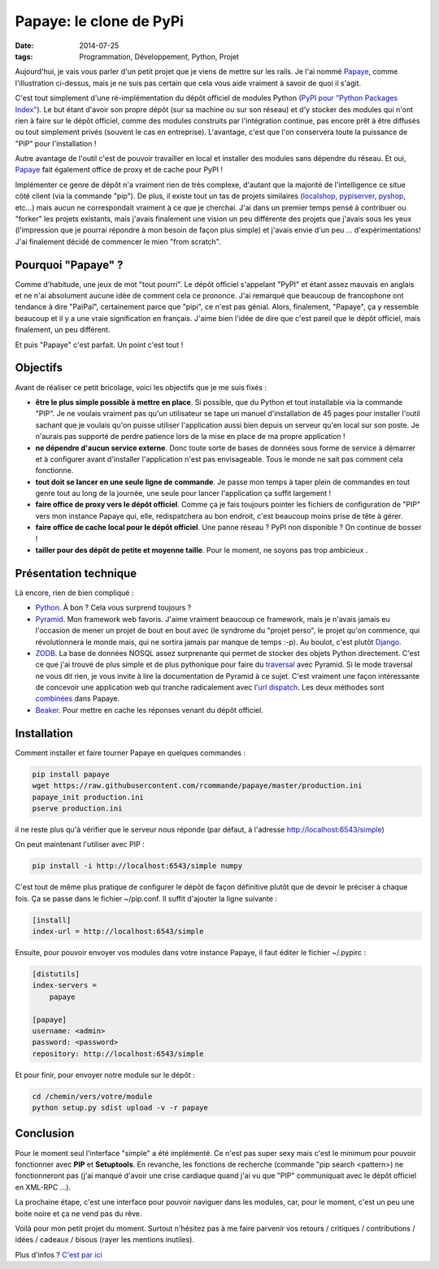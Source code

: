 Papaye: le clone de PyPi
########################
:date: 2014-07-25
:tags: Programmation, Développement, Python, Projet

.. role:: underline
    :class: underline


.. image::  ../pictures/papaya.jpg
   :alt: Papaya de ramyo, sur Flickr
   :align: center
   :width: 960px
   :height: 200px


Aujourd'hui,  je vais vous parler d'un petit projet que je viens de mettre sur les rails.
Je l'ai nommé `Papaye`_, comme l'illustration ci-dessus, mais je ne suis pas certain que cela vous aide vraiment à savoir de quoi il s'agit.

C'est tout simplement d'une ré-implémentation du dépôt officiel de modules Python (`PyPI pour "Python Packages Index"`_). Le but étant d'avoir son propre dépôt (sur sa machine ou sur son réseau) et d'y stocker des modules qui n'ont rien à faire sur le dépôt officiel, comme des modules construits par l'intégration continue, pas encore prêt à être diffusés ou tout simplement privés (souvent le cas en entreprise). L'avantage, c'est que l'on conservera toute la puissance de "PIP" pour l'installation !

Autre avantage de l'outil c'est de pouvoir travailler en local et installer des modules sans dépendre du réseau. Et oui, `Papaye`_ fait également office de proxy et de cache pour PyPI ! 

Implémenter ce genre de dépôt n'a vraiment rien de très complexe, d'autant que la majorité de l'intelligence ce situe côté client (via la commande "pip"). De plus, il existe tout un tas de projets similaires (`localshop`_, `pypiserver`_, `pyshop`_, etc...) mais aucun ne correspondait vraiment à ce que je cherchai. J'ai dans un premier temps pensé à contribuer ou "forker" les projets existants, mais j'avais finalement une vision un peu différente des projets que j'avais sous les yeux (l'impression que je pourrai répondre à mon besoin de façon plus simple) et j'avais envie d'un peu ... d'expérimentations! J'ai finalement décidé de commencer le mien "from scratch".

Pourquoi "Papaye" ?
===================

Comme d'habitude, une jeux de mot "tout pourri". Le dépôt officiel s'appelant "PyPI" et étant assez mauvais en anglais et ne n'ai absolument aucune idée de comment cela ce prononce. J'ai remarqué que beaucoup de francophone ont tendance à dire "PaïPaï", certainement parce que "pipi", ce n'est pas génial. Alors, finalement, "Papaye", ça y ressemble beaucoup et il y a une vraie signification en français. J'aime bien l'idée de dire que c'est pareil que le dépôt officiel, mais finalement, un peu différent.

Et puis "Papaye" c'est parfait. Un point c'est tout !

Objectifs
=========

Avant de réaliser ce petit bricolage, voici les objectifs que je me suis fixés :

- **être le plus simple possible à mettre en place**. Si possible, que du Python et tout installable via la commande "PIP". Je ne voulais vraiment pas qu'un utilisateur se tape un manuel d'installation de 45 pages pour installer l'outil sachant que je voulais qu'on puisse utiliser l'application aussi bien depuis un serveur qu'en local sur son poste. Je n'aurais pas supporté de perdre patience lors de la mise en place de ma propre application !
- **ne dépendre d'aucun service externe**. Donc toute sorte de bases de données sous forme de service à démarrer et à configurer avant d'installer l'application n'est pas envisageable. Tous le monde ne sait pas comment cela fonctionne.
- **tout doit se lancer en une seule ligne de commande**. Je passe mon temps à taper plein de commandes en tout genre tout au long de la journée, une seule pour lancer l'application ça suffit largement !
- **faire office de proxy vers le dépôt officiel**. Comme ça je fais toujours pointer les fichiers de configuration de "PIP" vers mon instance Papaye qui, elle, redispatchera au bon endroit, c'est beaucoup moins prise de tête à gérer.
- **faire office de cache local pour le dépôt officiel**. Une panne réseau ? PyPI non disponible ? On continue de bosser !  
- **tailler pour des dépôt de petite et moyenne taille**. Pour le moment, ne soyons pas trop ambicieux .

Présentation technique
======================

Là encore, rien de bien compliqué :

- `Python`_. À bon ? Cela vous surprend toujours ?
- `Pyramid`_. Mon framework web favoris. J'aime vraiment beaucoup ce framework, mais je n'avais jamais eu l'occasion de mener un projet de bout en bout avec (le syndrome du "projet perso", le projet qu'on commence, qui révolutionnera le monde mais, qui ne sortira jamais par manque de temps :-p). Au boulot, c'est plutôt `Django`_.
- `ZODB`_. La base de données NOSQL assez surprenante qui permet de stocker des objets Python directement. C'est ce que j'ai trouvé de plus simple et de plus pythonique pour faire du `traversal`_ avec Pyramid. Si le mode traversal ne vous dit rien, je vous invite à lire la documentation de Pyramid à ce sujet. C'est vraiment une façon intéressante de concevoir une application web qui tranche radicalement avec l'`url dispatch`_. Les deux méthodes sont `combinées`_ dans Papaye.
- `Beaker`_. Pour mettre en cache les réponses venant du dépôt officiel.

Installation
============

Comment installer et faire tourner Papaye en quelques commandes :

.. code-block:: shell-session

    pip install papaye
    wget https://raw.githubusercontent.com/rcommande/papaye/master/production.ini
    papaye_init production.ini
    pserve production.ini

il ne reste plus qu'à vérifier que le serveur nous réponde (par défaut, à l'adresse http://localhost:6543/simple) 

On peut maintenant l'utiliser avec PIP :

.. code-block:: shell-session
    
    pip install -i http://localhost:6543/simple numpy

C'est tout de même plus pratique de configurer le dépôt de façon définitive plutôt que de devoir le préciser à chaque fois. Ça se passe dans le fichier ~/pip.conf. Il suffit d'ajouter la ligne suivante :


.. code-block:: ini

    [install]
    index-url = http://localhost:6543/simple

Ensuite, pour pouvoir envoyer vos modules dans votre instance Papaye, il faut éditer le fichier ~/.pypirc :

.. code-block:: ini

    [distutils]
    index-servers =
        papaye

    [papaye]
    username: <admin>
    password: <password>
    repository: http://localhost:6543/simple

Et pour finir, pour envoyer notre module sur le dépôt :

.. code-block:: shell-session

    cd /chemin/vers/votre/module
    python setup.py sdist upload -v -r papaye

    
Conclusion
==========

Pour le moment seul l'interface "simple" a été implémenté. Ce n'est pas super sexy mais c'est le minimum pour pouvoir fonctionner avec **PIP** et **Setuptools**. En revanche, les fonctions de recherche (commande "pip search <pattern>) ne fonctionneront pas (j'ai manqué d'avoir une crise cardiaque quand j'ai vu que "PIP" communiquait avec le dépôt officiel en XML-RPC ...).

La prochaine étape, c'est une interface pour pouvoir naviguer dans les modules, car, pour le moment, c'est un peu une boite noire et ça ne vend pas du rêve.

Voilà pour mon petit projet du moment. Surtout n'hésitez pas à me faire parvenir vos retours / critiques / contributions / idées / cadeaux / bisous  (rayer les mentions inutiles).

Plus d'infos ? `C'est par ici`_

.. _Papaye: https://github.com/rcommande/papaye
.. _Python: http://www.python.org
.. _Pyramid: http://www.pylonsproject.org/
.. _ZODB: http://www.zodb.org/en/latest/
.. _Beaker: http://beaker.readthedocs.org/en/latest/
.. _traversal: http://docs.pylonsproject.org/projects/pyramid/en/latest/narr/traversal.html
.. _combinées: http://docs.pylonsproject.org/projects/pyramid/en/latest/narr/hybrid.html
.. _PyPI pour "Python Packages Index": http://pypi.python.org/
.. _Django: https://www.djangoproject.com/
.. _url dispatch: http://docs.pylonsproject.org/projects/pyramid/en/latest/narr/urldispatch.html
.. _localshop: https://github.com/mvantellingen/localshop
.. _pypiserver: https://github.com/schmir/pypiserver
.. _pyshop: https://github.com/mardiros/pyshop
.. _C'est par ici: https://github.com/rcommande/papaye
